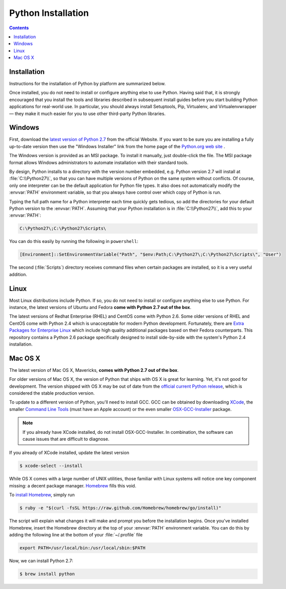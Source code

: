 .. _prereq_python:

Python Installation
===================

.. contents::

.. _prereq_python_install:

Installation
------------

Instructions for the installation of Python by platform are summarized below.

Once installed, you do not need to install or configure anything else to use Python.
Having said that, it is strongly encouraged that you install the tools and
libraries described in subsequent install guides before you start building Python
applications for real-world use. In particular, you should always install
Setuptools, Pip, Virtualenv, and Virtualenvwrapper — they make it much easier
for you to use other third-party Python libraries.

.. _prereq_python_win:

Windows
-------
First, download the `latest version of Python 2.7 <http://python.org/ftp/python/2.7.6/python-2.7.6.msi>`_
from the official Website. If you want to be sure you are installing a fully
up-to-date version then use the "Windows Installer" link from the home page of the
`Python.org web site <http://python.org>`__ .

The Windows version is provided as an MSI package. To install it manually, just
double-click the file. The MSI package format allows Windows administrators to
automate installation with their standard tools.

By design, Python installs to a directory with the version number embedded,
e.g. Python version 2.7 will install at :file:`C:\\Python27\\`, so that you can
have multiple versions of Python on the
same system without conflicts. Of course, only one interpreter can be the
default application for Python file types. It also does not automatically
modify the :envvar:`PATH` environment variable, so that you always have control over
which copy of Python is run.

Typing the full path name for a Python interpreter each time quickly gets
tedious, so add the directories for your default Python version to the :envvar:`PATH`.
Assuming that your Python installation is in :file:`C:\\Python27\\`, add this to your
:envvar:`PATH`:

.. code-block:: console

    C:\Python27\;C:\Python27\Scripts\

You can do this easily by running the following in ``powershell``:

.. code-block:: console

    [Environment]::SetEnvironmentVariable("Path", "$env:Path;C:\Python27\;C:\Python27\Scripts\", "User")

The second (:file:`Scripts`) directory receives command files when certain
packages are installed, so it is a very useful addition.


Linux
-----

Most Linux distributions include Python.  If so, you do not need to install or configure
anything else to use Python.  For instance, the latest versions of Ubuntu and Fedora **come
with Python 2.7 out of the box**.

The latest versions of Redhat Enterprise (RHEL) and CentOS come with Python 2.6.
Some older versions of RHEL and CentOS come with Python 2.4 which is
unacceptable for modern Python development. Fortunately, there are
`Extra Packages for Enterprise Linux`_ which include high
quality additional packages based on their Fedora counterparts. This
repository contains a Python 2.6 package specifically designed to install
side-by-side with the system's Python 2.4 installation.

.. _Extra Packages for Enterprise Linux: http://fedoraproject.org/wiki/EPEL

Mac OS X
--------

The latest version of Mac OS X, Mavericks, **comes with Python 2.7 out of the box**.

For older versions of Mac OS X, the version of Python that ships with OS X is great
for learning. Yet, it's not good for development. The version shipped with OS X may
be out of date from the
`official current Python release <https://www.python.org/downloads/mac-osx/>`_,
which is considered the stable production version.

To update to a different version of Python, you'll need to install GCC. GCC can be obtained
by downloading `XCode <http://developer.apple.com/xcode/>`_, the smaller
`Command Line Tools <https://developer.apple.com/downloads/>`_ (must have an
Apple account) or the even smaller `OSX-GCC-Installer <https://github.com/kennethreitz/osx-gcc-installer#readme>`_
package.

.. note::
    If you already have XCode installed, do not install OSX-GCC-Installer.
    In combination, the software can cause issues that are difficult to
    diagnose.

If you already of XCode installed, update the latest version

.. code-block:: console

    $ xcode-select --install

While OS X comes with a large number of UNIX utilities, those familiar with
Linux systems will notice one key component missing: a decent package manager.
`Homebrew <http://brew.sh>`_ fills this void.

To `install Homebrew <https://github.com/Homebrew/homebrew/wiki/installation>`_,
simply run

.. code-block:: console

    $ ruby -e "$(curl -fsSL https://raw.github.com/Homebrew/homebrew/go/install)"

The script will explain what changes it will make and prompt you before the
installation begins.
Once you've installed Homebrew, insert the Homebrew directory at the top
of your :envvar:`PATH` environment variable. You can do this by adding the following
line at the bottom of your :file:`~/.profile` file

.. code-block:: console

    export PATH=/usr/local/bin:/usr/local/sbin:$PATH

Now, we can install Python 2.7:

.. code-block:: console

    $ brew install python

